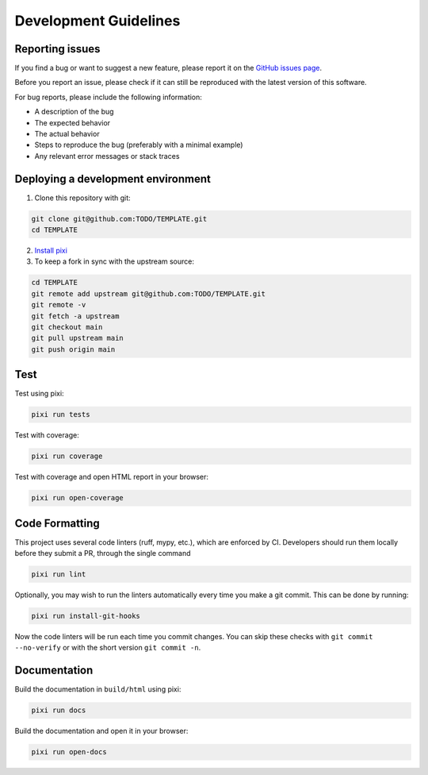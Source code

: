 Development Guidelines
======================


Reporting issues
----------------

If you find a bug or want to suggest a new feature, please report it on the
`GitHub issues page <https://github.com/TODO/TEMPLATE/issues>`_.

Before you report an issue, please check if it can still be reproduced with the
latest version of this software.

For bug reports, please include the following information:

- A description of the bug
- The expected behavior
- The actual behavior
- Steps to reproduce the bug (preferably with a minimal example)
- Any relevant error messages or stack traces


Deploying a development environment
-----------------------------------

1. Clone this repository with git:

.. code-block:: bash

     git clone git@github.com:TODO/TEMPLATE.git
     cd TEMPLATE

2. `Install pixi <https://pixi.sh/latest/#installation>`_
3. To keep a fork in sync with the upstream source:

.. code-block:: bash

   cd TEMPLATE
   git remote add upstream git@github.com:TODO/TEMPLATE.git
   git remote -v
   git fetch -a upstream
   git checkout main
   git pull upstream main
   git push origin main


Test
----

Test using pixi:

.. code-block:: bash

   pixi run tests

Test with coverage:

.. code-block:: bash

   pixi run coverage

Test with coverage and open HTML report in your browser:

.. code-block:: bash

   pixi run open-coverage


Code Formatting
---------------

This project uses several code linters (ruff, mypy, etc.), which are enforced by
CI. Developers should run them locally before they submit a PR, through the single
command

.. code-block:: bash

    pixi run lint

Optionally, you may wish to run the linters automatically every time you make a
git commit. This can be done by running:

.. code-block:: bash

   pixi run install-git-hooks

Now the code linters will be run each time you commit changes.
You can skip these checks with ``git commit --no-verify`` or with
the short version ``git commit -n``.


Documentation
-------------

Build the documentation in ``build/html`` using pixi:

.. code-block:: bash

    pixi run docs

Build the documentation and open it in your browser:

.. code-block:: bash

    pixi run open-docs
